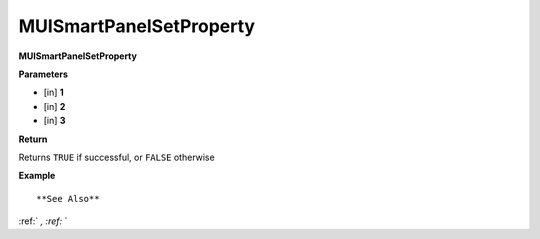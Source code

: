 .. _MUISmartPanelSetProperty:

========================
MUISmartPanelSetProperty 
========================

**MUISmartPanelSetProperty**



**Parameters**

* [in] **1**
* [in] **2**
* [in] **3**

**Return**

Returns ``TRUE`` if successful, or ``FALSE`` otherwise

**Example**

::



**See Also**

:ref:` `, :ref:` ` 

